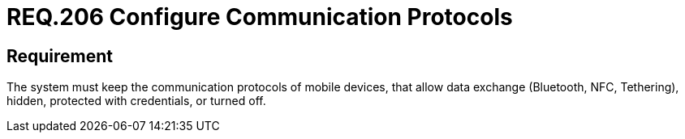 :slug: rules/206/
:category: mobile-devices
:description: This document details the security requirements related to the management of communication protocols used by mobile devices in data transfer. This requirement recommends that these protocols remain hidden, configured with credentials, or remain turned off.
:keywords: Mobile Device, Protocol, Exchange, Data, Bluetooth, NFC
:rules: yes

= REQ.206 Configure Communication Protocols

== Requirement

The system must keep the communication protocols of mobile devices,
that allow data exchange (+Bluetooth+, +NFC+, +Tethering+), hidden,
protected with credentials, or turned off.
